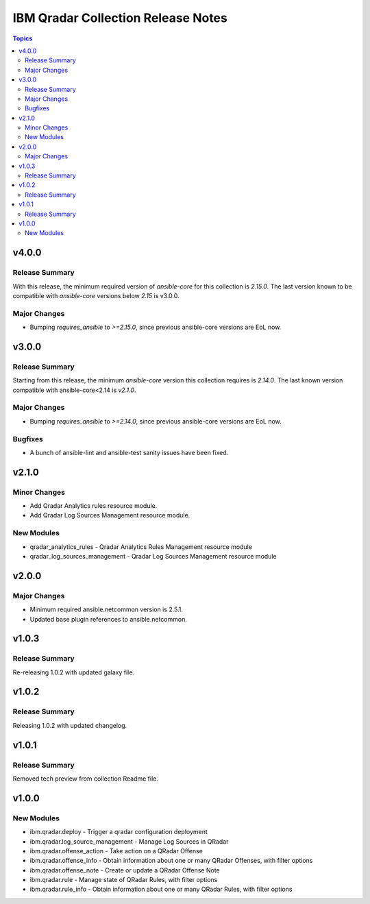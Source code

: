 ===================================
IBM Qradar Collection Release Notes
===================================

.. contents:: Topics

v4.0.0
======

Release Summary
---------------

With this release, the minimum required version of `ansible-core` for this collection is `2.15.0`. The last version known to be compatible with `ansible-core` versions below `2.15` is v3.0.0.

Major Changes
-------------

- Bumping `requires_ansible` to `>=2.15.0`, since previous ansible-core versions are EoL now.

v3.0.0
======

Release Summary
---------------

Starting from this release, the minimum `ansible-core` version this collection requires is `2.14.0`. The last known version compatible with ansible-core<2.14 is `v2.1.0`.

Major Changes
-------------

- Bumping `requires_ansible` to `>=2.14.0`, since previous ansible-core versions are EoL now.

Bugfixes
--------

- A bunch of ansible-lint and ansible-test sanity issues have been fixed.

v2.1.0
======

Minor Changes
-------------

- Add Qradar Analytics rules resource module.
- Add Qradar Log Sources Management resource module.

New Modules
-----------

- qradar_analytics_rules - Qradar Analytics Rules Management resource module
- qradar_log_sources_management - Qradar Log Sources Management resource module

v2.0.0
======

Major Changes
-------------

- Minimum required ansible.netcommon version is 2.5.1.
- Updated base plugin references to ansible.netcommon.

v1.0.3
======

Release Summary
---------------

Re-releasing 1.0.2 with updated galaxy file.

v1.0.2
======

Release Summary
---------------

Releasing 1.0.2 with updated changelog.

v1.0.1
======

Release Summary
---------------

Removed tech preview from collection Readme file.

v1.0.0
======

New Modules
-----------

- ibm.qradar.deploy - Trigger a qradar configuration deployment
- ibm.qradar.log_source_management - Manage Log Sources in QRadar
- ibm.qradar.offense_action - Take action on a QRadar Offense
- ibm.qradar.offense_info - Obtain information about one or many QRadar Offenses, with filter options
- ibm.qradar.offense_note - Create or update a QRadar Offense Note
- ibm.qradar.rule - Manage state of QRadar Rules, with filter options
- ibm.qradar.rule_info - Obtain information about one or many QRadar Rules, with filter options
